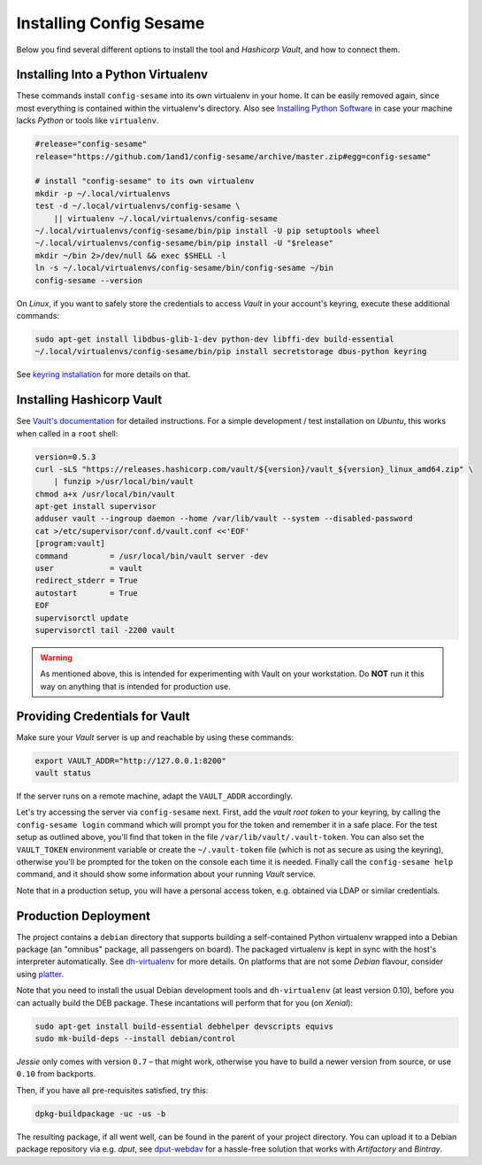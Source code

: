 ..  documentation for deployment

    Copyright ©  2016 1&1 Group <jh@web.de>

    Licensed under the Apache License, Version 2.0 (the "License");
    you may not use this file except in compliance with the License.
    You may obtain a copy of the License at

        http://www.apache.org/licenses/LICENSE-2.0

    Unless required by applicable law or agreed to in writing, software
    distributed under the License is distributed on an "AS IS" BASIS,
    WITHOUT WARRANTIES OR CONDITIONS OF ANY KIND, either express or implied.
    See the License for the specific language governing permissions and
    limitations under the License.
    ~~~~~~~~~~~~~~~~~~~~~~~~~~~~~~~~~~~~~~~~~~~~~~~~~~~~~~~~~~~~~~~~~~~~~~~~~~~

=============================================================================
Installing Config Sesame
=============================================================================

Below you find several different options to install the tool and
*Hashicorp Vault*, and how to connect them.


Installing Into a Python Virtualenv
-----------------------------------

These commands install ``config-sesame`` into its own virtualenv in your home.
It can be easily removed again, since most everything is contained
within the virtualenv's directory.
Also see `Installing Python Software`_ in case your machine lacks *Python*
or tools like ``virtualenv``.

.. code-block:: shell

    #release="config-sesame"
    release="https://github.com/1and1/config-sesame/archive/master.zip#egg=config-sesame"

    # install "config-sesame" to its own virtualenv
    mkdir -p ~/.local/virtualenvs
    test -d ~/.local/virtualenvs/config-sesame \
        || virtualenv ~/.local/virtualenvs/config-sesame
    ~/.local/virtualenvs/config-sesame/bin/pip install -U pip setuptools wheel
    ~/.local/virtualenvs/config-sesame/bin/pip install -U "$release"
    mkdir ~/bin 2>/dev/null && exec $SHELL -l
    ln -s ~/.local/virtualenvs/config-sesame/bin/config-sesame ~/bin
    config-sesame --version

On *Linux*, if you want to safely store the credentials to access *Vault* in your account's keyring,
execute these additional commands:

.. code-block:: shell

    sudo apt-get install libdbus-glib-1-dev python-dev libffi-dev build-essential
    ~/.local/virtualenvs/config-sesame/bin/pip install secretstorage dbus-python keyring

See `keyring installation`_ for more details on that.


Installing Hashicorp Vault
--------------------------

See `Vault's documentation`_ for detailed instructions.
For a simple development / test installation on *Ubuntu*,
this works when called in a ``root`` shell:

.. code-block:: shell

    version=0.5.3
    curl -sLS "https://releases.hashicorp.com/vault/${version}/vault_${version}_linux_amd64.zip" \
        | funzip >/usr/local/bin/vault
    chmod a+x /usr/local/bin/vault
    apt-get install supervisor
    adduser vault --ingroup daemon --home /var/lib/vault --system --disabled-password
    cat >/etc/supervisor/conf.d/vault.conf <<'EOF'
    [program:vault]
    command         = /usr/local/bin/vault server -dev
    user            = vault
    redirect_stderr = True
    autostart       = True
    EOF
    supervisorctl update
    supervisorctl tail -2200 vault

.. warning::

    As mentioned above, this is intended for experimenting with Vault on
    your workstation. Do **NOT** run it this way on anything that is intended
    for production use.


Providing Credentials for Vault
-------------------------------

Make sure your *Vault* server is up and reachable by using these commands:

.. code-block:: shell

    export VAULT_ADDR="http://127.0.0.1:8200"
    vault status

If the server runs on a remote machine, adapt the ``VAULT_ADDR`` accordingly.

Let's try accessing the server via ``config-sesame`` next. First, add the
*vault root token* to your keyring, by calling the ``config-sesame login`` command
which will prompt you for the token and remember it in a safe place.
For the test setup as outlined above, you'll find that token in the file
``/var/lib/vault/.vault-token``.
You can also set the ``VAULT_TOKEN`` environment variable
or create the ``~/.vault-token`` file (which is not as secure as using the keyring),
otherwise you'll be prompted for the token on the console each time it is needed.
Finally call the ``config-sesame help`` command, and it should show some information
about your running *Vault* service.

Note that in a production setup, you will have a personal access token, e.g. obtained
via LDAP or similar credentials.


Production Deployment
---------------------

The project contains a ``debian`` directory that supports building
a self-contained Python virtualenv wrapped into a Debian package
(an "omnibus" package, all passengers on board).
The packaged virtualenv is kept in sync with the host's interpreter automatically.
See `dh-virtualenv`_ for more details.
On platforms that are not some *Debian* flavour, consider using `platter`_.

Note that you need to install the usual Debian development tools and ``dh-virtualenv``
(at least version 0.10), before you can actually build the DEB package.
These incantations will perform that for you (on *Xenial*):

.. code-block:: shell

    sudo apt-get install build-essential debhelper devscripts equivs
    sudo mk-build-deps --install debian/control

*Jessie* only comes with version ``0.7`` – that might work,
otherwise you have to build a newer version from source,
or use ``0.10`` from backports.

Then, if you have all pre-requisites satisfied, try this:

.. code-block:: shell

    dpkg-buildpackage -uc -us -b

The resulting package, if all went well, can be found in the parent of your project directory.
You can upload it to a Debian package repository via e.g. `dput`, see `dput-webdav`_
for a hassle-free solution that works with *Artifactory* and *Bintray*.


.. _`Installing Python Software`: https://py-generic-project.readthedocs.io/en/latest/installing.html#quick-setup
.. _`keyring installation`: https://rudiments.readthedocs.io/en/latest/end-user.html#installation-procedures
.. _`Vault's documentation`: https://www.vaultproject.io/intro/getting-started/install.html
.. _`dh-virtualenv`: https://github.com/spotify/dh-virtualenv
.. _`dput-webdav`: https://github.com/jhermann/artifactory-debian#package-uploading
.. _`platter`: http://platter.pocoo.org/
